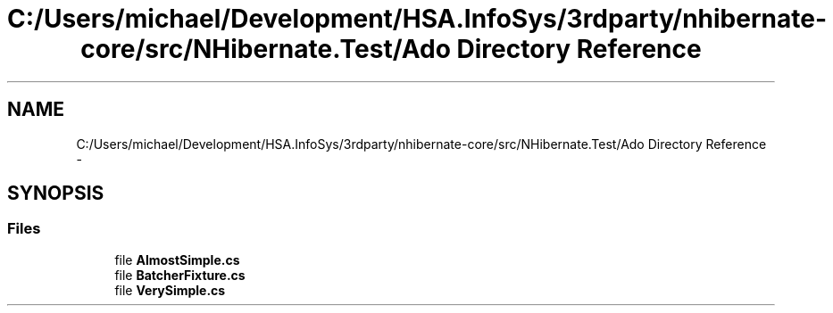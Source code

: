 .TH "C:/Users/michael/Development/HSA.InfoSys/3rdparty/nhibernate-core/src/NHibernate.Test/Ado Directory Reference" 3 "Fri Jul 5 2013" "Version 1.0" "HSA.InfoSys" \" -*- nroff -*-
.ad l
.nh
.SH NAME
C:/Users/michael/Development/HSA.InfoSys/3rdparty/nhibernate-core/src/NHibernate.Test/Ado Directory Reference \- 
.SH SYNOPSIS
.br
.PP
.SS "Files"

.in +1c
.ti -1c
.RI "file \fBAlmostSimple\&.cs\fP"
.br
.ti -1c
.RI "file \fBBatcherFixture\&.cs\fP"
.br
.ti -1c
.RI "file \fBVerySimple\&.cs\fP"
.br
.in -1c
